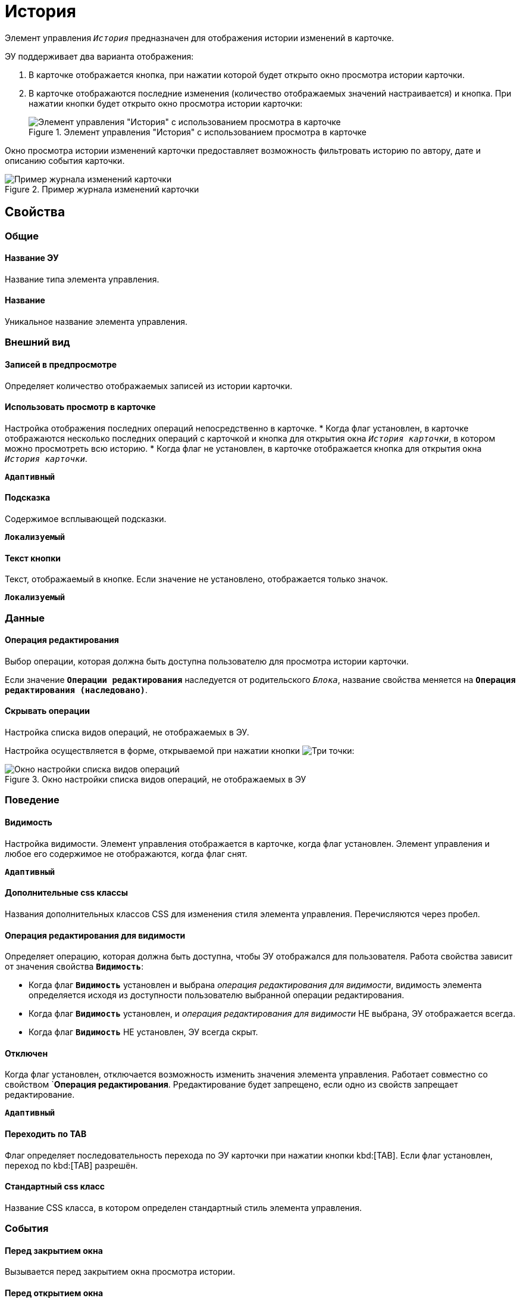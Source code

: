 = История

Элемент управления `_История_` предназначен для отображения истории изменений в карточке.

ЭУ поддерживает два варианта отображения:

. В карточке отображается кнопка, при нажатии которой будет открыто окно просмотра истории карточки.
. В карточке отображаются последние изменения (количество отображаемых значений настраивается) и кнопка. При нажатии кнопки будет открыто окно просмотра истории карточки:
+
.Элемент управления "История" с использованием просмотра в карточке
image::cs_history_listmode.png[Элемент управления "История" с использованием просмотра в карточке]

Окно просмотра истории изменений карточки предоставляет возможность фильтровать историю по автору, дате и описанию события карточки.

.Пример журнала изменений карточки
image::cs_history_historylist.png[Пример журнала изменений карточки]

== Свойства

=== Общие

==== Название ЭУ

Название типа элемента управления.

==== Название

Уникальное название элемента управления.

=== Внешний вид

==== Записей в предпросмотре

Определяет количество отображаемых записей из истории карточки.

==== Использовать просмотр в карточке

Настройка отображения последних операций непосредственно в карточке.
* Когда флаг установлен, в карточке отображаются несколько последних операций с карточкой и кнопка для открытия окна `_История карточки_`, в котором можно просмотреть всю историю.
* Когда флаг не установлен, в карточке отображается кнопка для открытия окна `_История карточки_`.

`*Адаптивный*`


==== Подсказка

Содержимое всплывающей подсказки.

`*Локализуемый*`

==== Текст кнопки

Текст, отображаемый в кнопке. Если значение не установлено, отображается только значок.

`*Локализуемый*`

=== Данные

==== Операция редактирования

Выбор операции, которая должна быть доступна пользователю для просмотра истории карточки.

Если значение `*Операции редактирования*` наследуется от родительского `_Блока_`, название свойства меняется на `*Операция редактирования (наследовано)*`.

==== Скрывать операции

Настройка списка видов операций, не отображаемых в ЭУ.

Настройка осуществляется в форме, открываемой при нажатии кнопки image:buttons/bt_dots.png[Три точки]:

.Окно настройки списка видов операций, не отображаемых в ЭУ
image::cs_history_hiddenelements.png[Окно настройки списка видов операций, не отображаемых в ЭУ]

=== Поведение

==== Видимость

Настройка видимости. Элемент управления отображается в карточке, когда флаг установлен. Элемент управления и любое его содержимое не отображаются, когда флаг снят.

`*Адаптивный*`

==== Дополнительные css классы

Названия дополнительных классов CSS для изменения стиля элемента управления. Перечисляются через пробел.

==== Операция редактирования для видимости

Определяет операцию, которая должна быть доступна, чтобы ЭУ отображался для пользователя. Работа свойства зависит от значения свойства `*Видимость*`:

* Когда флаг `*Видимость*` установлен и выбрана _операция редактирования для видимости_, видимость элемента определяется исходя из доступности пользователю выбранной операции редактирования.
* Когда флаг `*Видимость*` установлен, и _операция редактирования для видимости_ НЕ выбрана, ЭУ отображается всегда.
* Когда флаг `*Видимость*` НЕ установлен, ЭУ всегда скрыт.

==== Отключен

Когда флаг установлен, отключается возможность изменить значения элемента управления. Работает совместно со свойством `*Операция редактирования*. Рредактирование будет запрещено, если одно из свойств запрещает редактирование.

`*Адаптивный*`

==== Переходить по TAB

Флаг определяет последовательность перехода по ЭУ карточки при нажатии кнопки kbd:[TAB]. Если флаг установлен, переход по kbd:[TAB] разрешён.

==== Стандартный css класс

Название CSS класса, в котором определен стандартный стиль элемента управления.

=== События

==== Перед закрытием окна

Вызывается перед закрытием окна просмотра истории.

==== Перед открытием окна

Вызывается перед открытием окна просмотра истории.

==== После закрытия окна

Вызывается после закрытия окна просмотра истории.

==== После открытия окна

Вызывается после открытия окна просмотра истории.

==== При наведении курсора

Вызывается при входе курсора мыши в область элемента управления.

==== При отведении курсора

Вызывается, когда курсор мыши покидает область элемента управления.

==== При получении фокуса

Вызывается, когда элемент управления выбирается.

==== При потере фокуса

Вызывается, когда выбор переходит к другому элементу управления.

==== При щелчке

Вызывается при щелчке мыши по любой области элемента управления.
